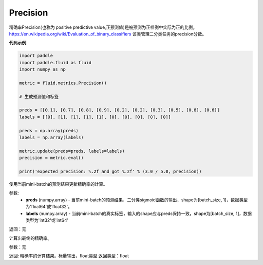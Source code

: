 .. _cn_api_fluid_metrics_Precision:

Precision
-------------------------------

.. py:class:: paddle.fluid.metrics.Precision(name=None)




精确率Precision(也称为 positive predictive value,正预测值)是被预测为正样例中实际为正的比例。 https://en.wikipedia.org/wiki/Evaluation_of_binary_classifiers 该类管理二分类任务的precision分数。


**代码示例**

.. code-block:: python

    import paddle
    import paddle.fluid as fluid
    import numpy as np
    
    metric = fluid.metrics.Precision()
    
    # 生成预测值和标签
    
    preds = [[0.1], [0.7], [0.8], [0.9], [0.2], [0.2], [0.3], [0.5], [0.8], [0.6]]
    labels = [[0], [1], [1], [1], [1], [0], [0], [0], [0], [0]]
    
    preds = np.array(preds)
    labels = np.array(labels)
    
    metric.update(preds=preds, labels=labels)
    precision = metric.eval()
    
    print('expected precision: %.2f and got %.2f' % (3.0 / 5.0, precision))

.. py:method:: update(preds, labels)

使用当前mini-batch的预测结果更新精确率的计算。

参数: 
    - **preds** (numpy.array) - 当前mini-batch的预测结果，二分类sigmoid函数的输出，shape为[batch_size, 1]，数据类型为'float64'或'float32'。
    - **labels** (numpy.array) - 当前mini-batch的真实标签，输入的shape应与preds保持一致，shape为[batch_size, 1]，数据类型为'int32'或'int64'

返回：无



.. py:method:: eval()

计算出最终的精确率。

参数：无

返回: 精确率的计算结果。标量输出，float类型
返回类型：float


